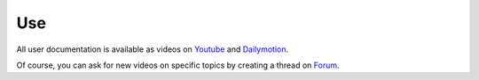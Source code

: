 Use
===

All user documentation is available as videos on 
`Youtube <https://www.youtube.com/channel/UCsJxTNRkKsd_bCAfPNf1dZg/feed>`_ 
and `Dailymotion <http://www.dailymotion.com/possum_software>`_.

Of course, you can ask for new videos on specific topics by creating a thread
on `Forum <https://groups.google.com/forum/#!forum/possum-software>`_.

